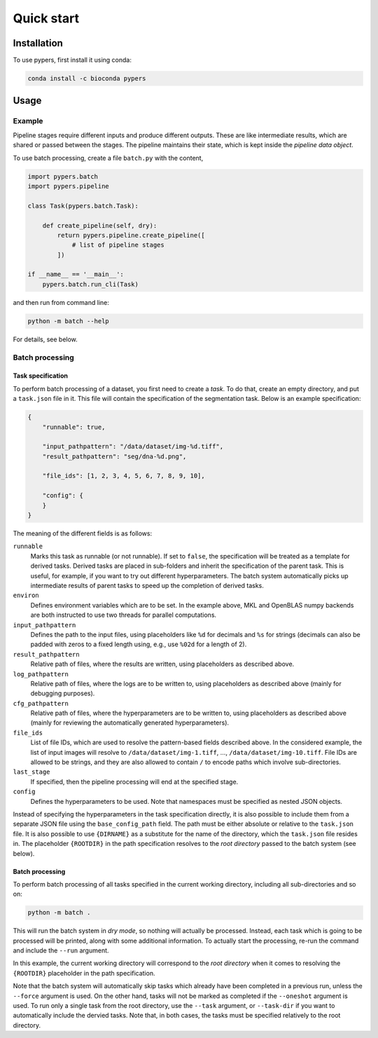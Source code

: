 Quick start
===========

.. _installation:

Installation
------------

To use pypers, first install it using conda:

.. code-block:: console

   conda install -c bioconda pypers

Usage
-----

.. _usage_example:

Example
*******

Pipeline stages require different inputs and produce different outputs. These are like intermediate results, which are shared or passed between the stages. The pipeline maintains their state, which is kept inside the *pipeline data object*.

To use batch processing, create a file ``batch.py`` with the content,

.. code-block:: python

   import pypers.batch
   import pypers.pipeline

   class Task(pypers.batch.Task):

       def create_pipeline(self, dry):
           return pypers.pipeline.create_pipeline([
               # list of pipeline stages
           ])

   if __name__ == '__main__':
       pypers.batch.run_cli(Task)

and then run from command line:

.. code-block:: console

   python -m batch --help

For details, see below.

.. _batch_system:

Batch processing
****************

.. _batch_task_spec:

Task specification
^^^^^^^^^^^^^^^^^^

To perform batch processing of a dataset, you first need to create a *task*. To do that, create an empty directory, and put a ``task.json`` file in it. This file will contain the specification of the segmentation task. Below is an example specification:

.. code-block:: json

   {
       "runnable": true,

       "input_pathpattern": "/data/dataset/img-%d.tiff",
       "result_pathpattern": "seg/dna-%d.png",
       
       "file_ids": [1, 2, 3, 4, 5, 6, 7, 8, 9, 10],

       "config": {
       }
   }

The meaning of the different fields is as follows:

``runnable``
    Marks this task as runnable (or not runnable). If set to ``false``, the specification will be treated as a template for derived tasks. Derived tasks are placed in sub-folders and inherit the specification of the parent task. This is useful, for example, if you want to try out different hyperparameters. The batch system automatically picks up intermediate results of parent tasks to speed up the completion of derived tasks.

``environ``
    Defines environment variables which are to be set. In the example above, MKL and OpenBLAS numpy backends are both instructed to use two threads for parallel computations.

``input_pathpattern``
    Defines the path to the input files, using placeholders like ``%d`` for decimals and ``%s`` for strings (decimals can also be padded with zeros to a fixed length using, e.g., use ``%02d`` for a length of 2).

``result_pathpattern``
    Relative path of files, where the results are written, using placeholders as described above.

``log_pathpattern``
    Relative path of files, where the logs are to be written to, using placeholders as described above (mainly for debugging purposes).

``cfg_pathpattern``
    Relative path of files, where the hyperparameters are to be written to, using placeholders as described above (mainly for reviewing the automatically generated hyperparameters).

``file_ids``
    List of file IDs, which are used to resolve the pattern-based fields described above. In the considered example, the list of input images will resolve to ``/data/dataset/img-1.tiff``, …, ``/data/dataset/img-10.tiff``. File IDs are allowed to be strings, and they are also allowed to contain ``/`` to encode paths which involve sub-directories.

``last_stage``
    If specified, then the pipeline processing will end at the specified stage.

``config``
    Defines the hyperparameters to be used. Note that namespaces must be specified as nested JSON objects.

Instead of specifying the hyperparameters in the task specification directly, it is also possible to include them from a separate JSON file using the ``base_config_path`` field. The path must be either absolute or relative to the ``task.json`` file. It is also possible to use ``{DIRNAME}`` as a substitute for the name of the directory, which the ``task.json`` file resides in. The placeholder ``{ROOTDIR}`` in the path specification resolves to the *root directory* passed to the batch system (see below).

.. _batch_prcessing:

Batch processing
^^^^^^^^^^^^^^^^

To perform batch processing of all tasks specified in the current working directory, including all sub-directories and so on:

.. code-block:: console

   python -m batch .

This will run the batch system in *dry mode*, so nothing will actually be processed. Instead, each task which is going to be processed will be printed, along with some additional information. To actually start the processing, re-run the command and include the ``--run`` argument.

In this example, the current working directory will correspond to the *root directory* when it comes to resolving the ``{ROOTDIR}`` placeholder in the path specification.

Note that the batch system will automatically skip tasks which already have been completed in a previous run, unless the ``--force`` argument is used. On the other hand, tasks will not be marked as completed if the ``--oneshot`` argument is used. To run only a single task from the root directory, use the ``--task`` argument, or ``--task-dir`` if you want to automatically include the dervied tasks. Note that, in both cases, the tasks must be specified relatively to the root directory.
